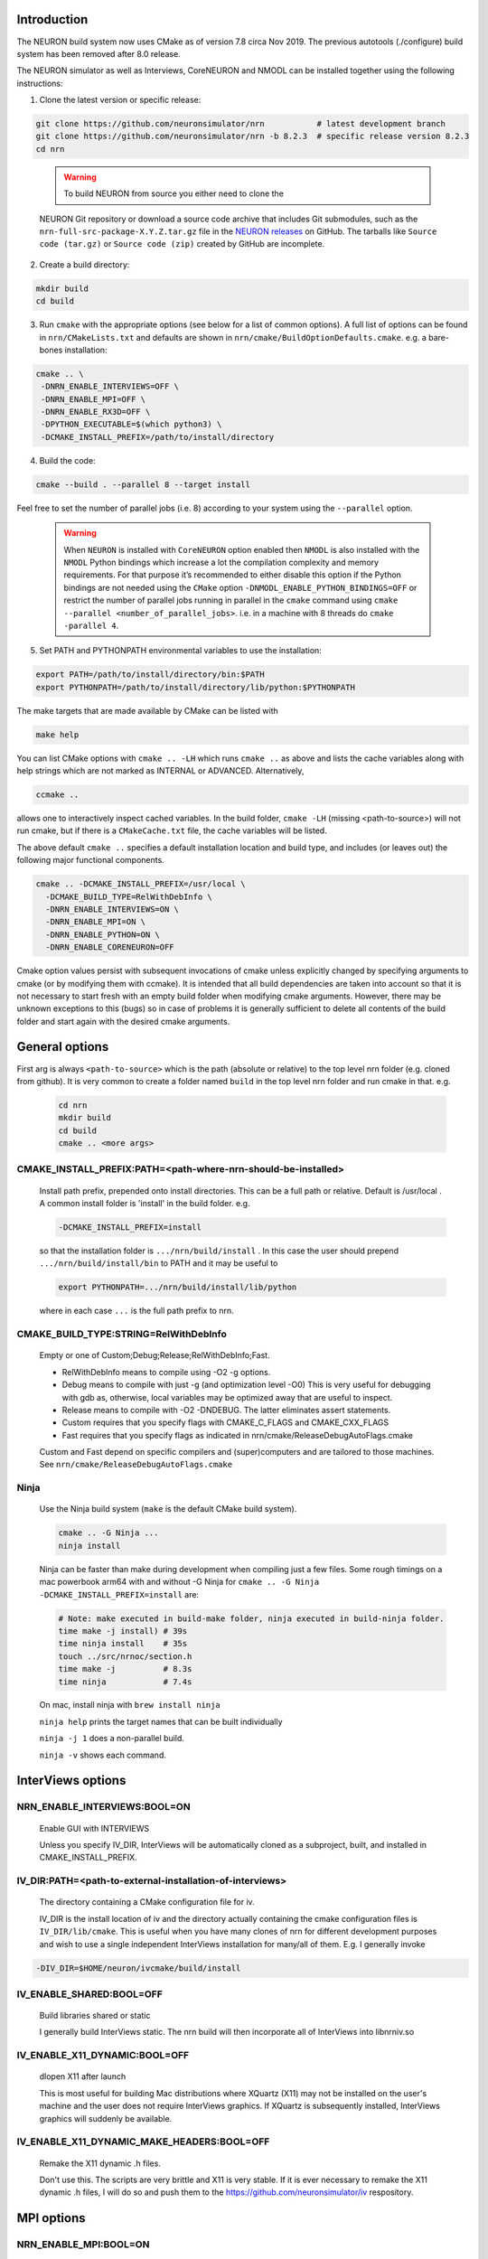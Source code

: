Introduction
============
The NEURON build system now uses CMake as of version 7.8 circa Nov 2019.
The previous autotools (./configure) build system has been removed after
8.0 release.

The NEURON simulator as well as Interviews, CoreNEURON and NMODL can be installed
together using the following instructions:

1. Clone the latest version or specific release:

.. code-block:: shell

   git clone https://github.com/neuronsimulator/nrn           # latest development branch
   git clone https://github.com/neuronsimulator/nrn -b 8.2.3  # specific release version 8.2.3
   cd nrn

..

   .. warning:: To build NEURON from source you either need to clone the
   NEURON Git repository or download a source code archive that includes
   Git submodules, such as the ``nrn-full-src-package-X.Y.Z.tar.gz`` file in
   the `NEURON
   releases <https://github.com/neuronsimulator/nrn/releases>`__ on
   GitHub. The tarballs like ``Source code (tar.gz)`` or
   ``Source code (zip)`` created by GitHub are incomplete.

2. Create a build directory:

.. code-block:: shell

   mkdir build
   cd build

3. Run ``cmake`` with the appropriate options (see below for a list of
   common options). A full list of options can be found in
   ``nrn/CMakeLists.txt`` and defaults are shown in
   ``nrn/cmake/BuildOptionDefaults.cmake``. e.g. a bare-bones
   installation:

.. code-block:: shell

   cmake .. \
    -DNRN_ENABLE_INTERVIEWS=OFF \
    -DNRN_ENABLE_MPI=OFF \
    -DNRN_ENABLE_RX3D=OFF \
    -DPYTHON_EXECUTABLE=$(which python3) \
    -DCMAKE_INSTALL_PREFIX=/path/to/install/directory

4. Build the code:

.. code-block:: shell

   cmake --build . --parallel 8 --target install

Feel free to set the number of parallel jobs (i.e. 8) according to your
system using the ``--parallel`` option.

   .. warning:: When ``NEURON`` is installed with ``CoreNEURON`` option enabled then ``NMODL`` is also installed with the ``NMODL`` Python bindings which increase a lot the compilation complexity and memory requirements. For that purpose it’s recommended to either disable this option if the Python bindings are not needed using the ``CMake`` option ``-DNMODL_ENABLE_PYTHON_BINDINGS=OFF`` or restrict the number of parallel jobs running in parallel in the ``cmake`` command using ``cmake --parallel <number_of_parallel_jobs>``. i.e. in a machine with 8 threads do ``cmake -parallel 4``.

5. Set PATH and PYTHONPATH environmental variables to use the
   installation:

.. code-block:: shell

   export PATH=/path/to/install/directory/bin:$PATH
   export PYTHONPATH=/path/to/install/directory/lib/python:$PYTHONPATH

The make targets that are made available by CMake can be listed with

.. code-block:: shell

  make help

You can list CMake options with
``cmake .. -LH``
which runs ``cmake ..`` as above and lists the cache variables along with help
strings which are not marked as INTERNAL or ADVANCED. Alternatively,

.. code-block:: shell

  ccmake ..

allows one to interactively inspect cached variables.
In the build folder, ``cmake -LH`` (missing <path-to-source>) will not
run cmake, but if there is a ``CMakeCache.txt`` file, the cache variables
will be listed.

The above default ``cmake ..`` specifies a default installation location
and build type, and includes (or leaves out) the following major
functional components.

.. code-block:: shell

  cmake .. -DCMAKE_INSTALL_PREFIX=/usr/local \
    -DCMAKE_BUILD_TYPE=RelWithDebInfo \
    -DNRN_ENABLE_INTERVIEWS=ON \
    -DNRN_ENABLE_MPI=ON \
    -DNRN_ENABLE_PYTHON=ON \
    -DNRN_ENABLE_CORENEURON=OFF

Cmake option values persist with subsequent invocations of cmake unless
explicitly changed by specifying arguments to cmake (or by modifying them
with ccmake). It is intended that all build dependencies are taken into
account so that it is not necessary to start fresh with an empty build
folder when modifying cmake arguments. However, there may be unknown
exceptions to this (bugs) so in case of problems it is generally sufficient
to delete all contents of the build folder and start again with the desired
cmake arguments.

General options
===============
First arg is always ``<path-to-source>`` which is the path (absolute or relative)
to the top level nrn folder (e.g. cloned from github). It is very common
to create a folder named ``build`` in the top level nrn folder and run cmake
in that. e.g.

 .. code-block:: shell

  cd nrn
  mkdir build
  cd build
  cmake .. <more args>

CMAKE_INSTALL_PREFIX:PATH=\<path-where-nrn-should-be-installed\>
----------------------------------------------------------------
  Install path prefix, prepended onto install directories.
  This can be a full path or relative. Default is /usr/local .
  A common install folder is 'install' in the build folder. e.g.

  .. code-block:: shell

    -DCMAKE_INSTALL_PREFIX=install

  so that the installation folder is ``.../nrn/build/install`` .
  In this case the user should prepend ``.../nrn/build/install/bin`` to PATH
  and it may be useful to

  .. code-block:: shell

    export PYTHONPATH=.../nrn/build/install/lib/python

  where in each case ``...`` is the full path prefix to nrn.

CMAKE_BUILD_TYPE:STRING=RelWithDebInfo
--------------------------------------
  Empty or one of Custom;Debug;Release;RelWithDebInfo;Fast.

  * RelWithDebInfo means to compile using -O2 -g options.
  * Debug means to compile with just -g (and optimization level -O0)
    This is very useful for debugging with gdb as, otherwise, local
    variables may be optimized away that are useful to inspect.
  * Release means to compile with -O2 -DNDEBUG.
    The latter eliminates assert statements.
  * Custom requires that you specify flags with CMAKE_C_FLAGS and CMAKE_CXX_FLAGS
  * Fast requires that you specify flags as indicated in nrn/cmake/ReleaseDebugAutoFlags.cmake

  Custom and Fast depend on specific compilers and (super)computers and are tailored to those
  machines. See ``nrn/cmake/ReleaseDebugAutoFlags.cmake``

Ninja
-----
  Use the Ninja build system (``make`` is the default CMake build system).

  .. code-block:: shell

    cmake .. -G Ninja ...
    ninja install

  Ninja can be faster than make during development when compiling
  just a few files. Some rough timings on a mac powerbook arm64 with and
  without -G Ninja for ``cmake .. -G Ninja -DCMAKE_INSTALL_PREFIX=install``
  are:

  .. code-block:: shell

    # Note: make executed in build-make folder, ninja executed in build-ninja folder.
    time make -j install) # 39s
    time ninja install    # 35s
    touch ../src/nrnoc/section.h
    time make -j          # 8.3s
    time ninja            # 7.4s

  On mac, install ninja with ``brew install ninja``

  ``ninja help`` prints the target names that can be built individually

  ``ninja -j 1`` does a non-parallel build.

  ``ninja -v`` shows each command.

InterViews options
==================

NRN_ENABLE_INTERVIEWS:BOOL=ON
-----------------------------
  Enable GUI with INTERVIEWS

  Unless you specify IV_DIR, InterViews will be automatically cloned as
  a subproject, built, and installed in CMAKE_INSTALL_PREFIX.

IV_DIR:PATH=<path-to-external-installation-of-interviews>
---------------------------------------------------------
  The directory containing a CMake configuration file for iv.

  IV_DIR is the install location of iv and the directory actually containing
  the cmake configuration files is ``IV_DIR/lib/cmake``.
  This is useful when you have many clones of nrn for different development
  purposes and wish to use a single independent InterViews installation
  for many/all of them. E.g. I generally invoke

.. code-block:: shell

  -DIV_DIR=$HOME/neuron/ivcmake/build/install

IV_ENABLE_SHARED:BOOL=OFF
-------------------------
  Build libraries shared or static

  I generally build InterViews static. The nrn build will then incorporate
  all of InterViews into libnrniv.so

IV_ENABLE_X11_DYNAMIC:BOOL=OFF
------------------------------
  dlopen X11 after launch

  This is most useful for building Mac distributions where XQuartz (X11) may
  not be installed on the user's machine and the user does not require
  InterViews graphics. If XQuartz is subsequently installed, InterViews graphics
  will suddenly be available.

IV_ENABLE_X11_DYNAMIC_MAKE_HEADERS:BOOL=OFF
-------------------------------------------
  Remake the X11 dynamic .h files.

  Don't use this. The scripts are very brittle and X11 is very stable.
  If it is ever necessary to remake the X11 dynamic .h files, I will
  do so and push them to the https://github.com/neuronsimulator/iv respository.

MPI options
===========

NRN_ENABLE_MPI:BOOL=ON
----------------------
  Enable MPI support

  Requires an MPI installation, e.g. openmpi or mpich. Note that the Python mpi4py module generally uses
  openmpi which cannot be mixed with mpich.

NRN_ENABLE_MPI_DYNAMIC:BOOL=OFF
-------------------------------
  Enable dynamic MPI library support

  This is mostly useful for binary distibutions where MPI may or may not
  exist on the target machine.

NRN_MPI_DYNAMIC:STRING=
-----------------------
  semicolon (;) separated list of MPI include directories to build against. Default to first found mpi)

  Cmake knows about openmpi, mpich, mpt, and msmpi. The dynamic loader for linux tries to load libmpi.so and if that fails, libmpich.so (the latter is good for cray mpi). The system then checks to see if a specific symbol exists in the libmpi... and determines whether to  load the libnrnmp_xxx.so for openmpi, mpich, or mpt. To make binary installers good for openmpi and mpich, I use

.. code-block:: shell

  -DNRN_MPI_DYNAMIC="/usr/local/include/;/home/hines/soft/mpich/include"

  This option is ignored unless NRN_ENABLE_MPI_DYNAMIC=ON

NRN_ENABLE_MUSIC:BOOL=OFF
-------------------------
  Enable MUSIC. MUlti SImulation Coordinator.

  MUSIC must already be installed. See https://github.com/INCF/MUSIC.
  Hints for MUSIC installation: use the switch-to-MPI-C-interface branch.
  Python3 must have mpi4py and cython modules. I needed a PYTHON_PREFIX, so
  on my Apple M1 used: ``./configure --prefix=`pwd`/musicinstall PYTHON_PREFIX=/Library/Frameworks/Python.framework/Versions/3.11 --disable-anysource``

  MPI and Python must be enabled.

  If MUSIC is installed but CMake cannot find its ``/path``, augment the
  semicolon separated list of paths ``-DCMAKE_PREFIX_PATH=...;/path;...``
  or pass the ``/path`` with ``-DMUSIC_ROOT=/path`` to cmake.
  CMake needs to find

  .. code-block:: shell

    /path/include/music.hh
    /path/lib/libmusic.so

  With the music installed above, cmake configuration example is
  ``build % cmake .. -G Ninja -DCMAKE_C_COMPILER=clang -DCMAKE_CXX_COMPILER=clang++ -DCMAKE_INSTALL_PREFIX=install -DPYTHON_EXECUTABLE=`which python3.11` -DNRN_ENABLE_RX3D=OFF -DCMAKE_BUILD_TYPE=Debug -DNRN_ENABLE_TESTS=ON -DNRN_ENABLE_MUSIC=ON -DCMAKE_PREFIX_PATH=$HOME/neuron/MUSIC/musicinstall``

  If -DNRN_ENABLE_MPI_DYNAMIC=ON then the nrnmusic interface to
  NEURON will also be dynamically loaded at runtime. (Generally useful
  only for binary distributions of NEURON (e.g. wheels) where NEURON may
  be installed and used prior to installing music.)

Python options
==============

NRN_ENABLE_PYTHON:BOOL=ON
-------------------------
  Enable Python interpreter support
  (default python, fallback to python3, but see PYTHON_EXECUTABLE below)

.. _cmake_nrn_enable_python_dynamic:
NRN_ENABLE_PYTHON_DYNAMIC:BOOL=OFF
----------------------------------
  Enable dynamic Python version support

  This is mostly useful for binary distributions where it is unknown which
  version, if any, of python exists on the target machine.

.. _cmake_nrn_python_dynamic:
NRN_PYTHON_DYNAMIC:STRING=
--------------------------
  Semicolon (;) separated list of Python executables to build support for.

  If the string is empty use the python specified by ``PYTHON_EXECUTABLE``.
  or else the default python (``python3`` in the ``$PATH``).
  Binary distributions often specify a list of python versions so that if any
  one of them is available on the target machine, NEURON + Python will be fully
  functional.
  You must specify exactly one executable for each minor version of Python that
  you would like to support.
  For example:

  .. code-block:: shell

    -DNRN_PYTHON_DYNAMIC="python3.8;python3.9;python3.10;python3.11"

  The first entry in the list is considered to be the default version, followed
  by alternatives in decreasing order of preference.
  The default version is used to execute build scripts, and many tests are only
  executed using this version.

  This option is ignored unless ``NRN_ENABLE_PYTHON_DYNAMIC=ON``, in which case
  ``PYTHON_EXECUTABLE`` is ignored.

PYTHON_EXECUTABLE:PATH=
-----------------------
  Use provided python binary instead of the one found by CMake.
  This must be a full path. We generally use

  .. code-block:: shell

    -DPYTHON_EXECUTABLE=`which python3.8`

NRN_ENABLE_MODULE_INSTALL:BOOL=ON
---------------------------------
  Enable installation of the NEURON Python module. 
  By default, the NEURON module is installed in CMAKE_INSTALL_PREFIX/lib/python.

  Note: When building wheels, this must be set to OFF since the top-level `setup.py`
  is already building the extensions.


NRN_ENABLE_RX3D:BOOL=ON
-----------------------
  Enable rx3d support

  No longer any reason to turn this off as build time is not significantly
  increased due to compiling cython generated files with -O0 by default.

NRN_RX3D_OPT_LEVEL:STRING=0
---------------------------
  Optimization level for Cython generated files (non-zero may compile slowly)

  It is not clear to me if -O0 has significantly less performance than -O2.
  Binary distributions are (or should be) built with

  .. code-block:: shell

    -DNRN_RX3D_OPT_LEVEL=2

CoreNEURON options
==================

NRN_ENABLE_CORENEURON:BOOL=OFF
------------------------------
  Enable CoreNEURON support

  If ON CoreNEURON will be built and any needed NMODL submodule dependencies
  cloned as external submodules.

NRN_ENABLE_MOD_COMPATIBILITY:BOOL=OFF
-------------------------------------
  Enable CoreNEURON compatibility for MOD files

  CoreNEURON does not allow the common NEURON THREADSAFE promotion of
  GLOBAL variables that appear on the right hand side of assignment statements
  to become thread specific variables. This option is
  automatically turned on if NRN_ENABLE_CORENEURON=ON.

Other CoreNEURON options:
-------------------------
  There are 20 or so cmake arguments specific to a CoreNEURON
  build that are listed in https://github.com/neuronsimulator/nrn/blob/master/src/coreneuron/CMakeLists.txt.
  The one of particular interest that can be used on the NEURON
  CMake configure line is `CORENRN_ENABLE_GPU`.

NMODL options
=============

To see all the NMODL CMake options you can look in `CMakeLists.txt <https://github.com/neuronsimulator/nrn/blob/master/src/nmodl/CMakeLists.txt>`__.

NMODL_ENABLE_PYTHON_BINDINGS:BOOL=OFF
-------------------------------------
  Enable pybind11 based python bindings

  Using this option the user can use the NMODL python package to use NMODL via python. For more information look at
  the NMODL documentation `here <../../nmodl/transpiler/notebooks/nmodl-python-tutorial.ipynb>`__.


Occasionally useful advanced options:
=====================================

  See all the options with ``ccmake ..`` in the build folder. They are
  also in the CMakeCache.txt file. Following is a definitely incomplete list.

CMAKE_C_COMPILER:FILEPATH=/usr/bin/cc
-------------------------------------
  C compiler

  On the mac, prior to knowing about
  ``export SDK_ROOT=$(xcrun -sdk macosx --show-sdk-path)``
  I got into the habit of

  .. code-block::

    -DCMAKE_C_COMPILER=clang -DCMAKE_CXX_COMPILER=clang++

  to avoid the problem of gcc not being able to find stdio.h when
  python was compiling inithoc.cpp

CMAKE_CXX_COMPILER:FILEPATH=/usr/bin/c++
----------------------------------------
  C plus plus compiler

NRN_ENABLE_DOCS:BOOL=OFF
------------------------
  Enable documentation targets in the build.
  This also makes all documentation dependencies into hard requirements, so
  CMake will report an error if anything is missing.
  There are five documentation targets:
    * ``doxygen`` generates Doxygen documentation from the NEURON source code.
    * ``notebooks`` executes the various Jupyter notebooks that are included in
      the documentation, so they contain both code and results, instead of just
      code. These are run in situ in the source tree, so if you run this target
      manually then make sure not to accidentally commit the results to git.
    * ``sphinx`` generates Sphinx documentation. This logically depends on
      ``notebooks``, as it generates HTML from the executed notebooks, but this
      dependency is not declared in the build system.
    * ``notebooks-clean`` removes the execution results from the Jupyter
      notebooks, leaving them in a clean state. This logically depends on
      ``sphinx``, as the execution results need to be converted to HTML before
      they are discarded, but this dependency is not declared in the build
      system.
    * ``docs`` is shorthand for building ``doxygen``, ``notebooks``, ``sphinx``
      and ``notebooks-clean`` in that order.

  .. warning::
    Executing the notebooks requires a functional NEURON installation.
    There are two possibilities here:
      * The default, which is sensible for local development, is that the
        ``notebooks`` target uses NEURON from the current CMake build directory.
        This implies that building the documentation builds NEURON too.
      * The alternative, which is enabled by setting
        ``-DNRN_ENABLE_DOCS_WITH_EXTERNAL_INSTALLATION=ON``, is that ``notebooks``
        does not depend on any other NEURON build targets. In this case you must
        provide an installation of NEURON by some other means. It will be assumed
        that commands like ``nrnivmodl`` work and that ``import neuron`` works
        in Python.

NRN_EXTRA_CXX_FLAGS:STRING=""
-----------------------------
  Compiler flags that are used to build NEURON code but not (unlike
  ``CMAKE_CXX_FLAGS``) code of dependencies built as submodules.
  This can be useful for tuning things like compiler warning flags.

NRN_EXTRA_MECH_CXX_FLAGS:STRING=""
----------------------------------
  Compiler flags that are used to build the C code generated by ``nocmodl`` but
  not source code files that are committed to the repository.

NRN_NMODL_CXX_FLAGS:STRING=""
-----------------------------
  Compiler flag to build tools like nocmodl, modlunit.

  In cluster environment with different architecture of login node
  and compute node, we need to compile tools like nocmodl and modlunit
  with different compiler options to run them on login/build nodes. This
  option appends provided flags to CMAKE_CXX_FLAGS.

  For example, with intel compiler compiling NEURON for KNL but building
  on a Skylake node:
  .. code-block::

    -DCMAKE_BUILD_TYPE=Custom -DCMAKE_CXX_FLAGS="-xMIC-AVX512" -DNRN_NMODL_CXX_FLAGS="-XHost"

Readline_ROOT_DIR:PATH=/usr
---------------------------
  Install directory prefix where readline is installed.

  If cmake can't find readline, you can give this hint with the directory
  path under which readline is installed. Note that on some platforms
  with multi-arch support (e.g. Debian/Ubuntu), CMake versions < 3.20 are not
  able to find readline library when NVHPC/PGI compiler is used (for GPU
  support). In this case you can install newer CMake (>= 3.20) or explicitly
  specify readline library using `-DReadline_LIBRARY=` option:
  .. code-block::

    -DReadline_LIBRARY=/usr/lib/x86_64-linux-gnu/libreadline.so

.. _cmake-nrn-enable-tests-option:

NRN_ENABLE_TESTS:BOOL=OFF
-------------------------
  Enable unit tests

  Clones the submodule catch2 from https://github.com/catchorg/Catch2.git and after a build using
  ``make`` can run the tests with ``make test``.
  May also need to ``pip install pytest``.
  ``make test`` is quite terse. To get the same verbose output that is
  seen with the CI tests, use ``ctest -VV`` (executed in the
  build folder) or an individual test with ``ctest -VV -R name_of_the_test``.
  One can also run individual test files
  with ``python3 -m pytest -s <testfile.py>`` or all the test files in that
  folder with ``python3 -m pytest -s``. (The ``-s`` shows all output on
  the terminal.) Note: It is helpful to ``make test``
  first to ensure any mod files needed are available to the tests. If
  running a test outside the folder where the test is located, it may be
  necessary to add the folder to PYTHONPATH. Note: The last python
  mentioned in the ``-DNRN_PYTHON_DYNAMIC=...`` (if the semicolon separated
  list is non-empty and ``-DNRN_ENABLE_PYTHON_DYNAMIC=ON``)
  is the one used for ``make test`` and ``ctest -VV``. Otherwise the
  value specified by ``PYTHON_EXECUTABLE`` is used.

  Example

  .. code-block:: shell

    mkdir build
    cmake .. -DNRN_ENABLE_TESTS=ON ...
    make -j
    make test
    ctest -VV -R parallel_tests
    cd ../test/pynrn
    python3 -m pytest
    python3 -m pytest test_currents.py

NRN_ENABLE_COVERAGE:BOOL=OFF
---------------------------
  Enable code coverage

  Requires ``lcov`` (e.g. ``sudo apt install lcov``).

  Provides two make targets to simplify the repeated "run tests, examine coverage"
  workflow.
    -- ``make cover_begin`` erases all previous coverage data
    (``*.gcda`` files), and creates a baseline report. (Note all files and
    folders are created in the ``CMAKE_BINARY_DIR`` where you ran cmake.)

    -- ``make cover_html`` creates a coverage report for the sum of all the
    software runs since the last ``cover_begin`` and prints a file url
    that you can paste into your browser to review the coverage.

  When using an iterative workflow to examine test coverage of a single
  or a few files, the above targets run much faster when this option is
  combined with `NRN_COVERAGE_FILES:STRING=`_

  Code coverage without the use of this option is explained in
  `Developer Builds: Code Coverage <../install/code_coverage.html>`_

NRN_COVERAGE_FILES:STRING=
-------------------------------------------------------------
  Coverage limited to semicolon (;) separated list of file paths
  relative to ``PROJECT_SOURCE_DIR``.

  ``-DNRN_COVERAGE_FILES="src/nrniv/partrans.cpp;src/nmodl/parsact.cpp;src/nrnpython/nrnpy_hoc.cpp"``

  For a list of all the cpp files changed in a pull request, consider
  copy/pasting the ``;`` separated list obtained with

  .. code-block:: shell

     a=`git diff --name-only master | grep '\.cpp'`
     echo $a | sed 's/ /;/g'


NRN_SANITIZERS:STRING=
----------------------
  Enable some combination of AddressSanitizer, LeakSanitizer, ThreadSanitizer
  and UndefinedBehaviorSanitizer. Accepts a comma-separated list of ``address``,
  ``leak``, ``thread`` and ``undefined``.
  See the "Diagnosis and Debugging" section for more information.
  Note that on macOS it can be a little intricate to combine
  ``-DNRN_SANITIZERS=address`` with the use of Python virtual environments; if
  you attempt this then the CMake code should recommend a solution.

  Note: the ``address`` sanitizer also prints leak infornation when a
  launch exits. That can be avoided with

  ``export ASAN_OPTIONS=detect_leaks=0``

Miscellaneous Rarely used options specific to NEURON:
=====================================================

NRN_ENABLE_DISCRETE_EVENT_OBSERVER:BOOL=ON
------------------------------------------
  Enable Observer to be a subclass of DiscreteEvent
  Can save space but a lot of component destruction may not notify other components that are watching it to no longer use that component. Useful only if one builds a model without needing to eliminate pieces of the model.

NRN_ENABLE_MECH_DLL_STYLE:BOOL=ON
---------------------------------
  Dynamically load nrnmech shared library

NRN_ENABLE_SHARED:BOOL=ON
-------------------------
  Build shared libraries (otherwise static library)

  This must be ON if python is launched and imports neuron. If OFF and one wants to use python it will be
  necessary to launch

  .. code-block:: shell

    nrniv -python

  Note that the top-level ``CMakeLists.txt`` file includes some custom configuration for Cray platforms.
  This may need to be adapted if you specify ``NRN_ENABLE_SHARED=OFF``.

NRN_ENABLE_THREADS:BOOL=ON
--------------------------
  Allow use of Pthreads

NRN_USE_REL_RPATH=OFF
---------------------
  Turned on when creating python wheels.

NRN_ENABLE_BACKTRACE:BOOL=OFF
-------------------------------------
  Generate a backtrace on floating, segfault, and bus exceptions.

  Avoids the need to use gdb to view the backtrace.

  Does not work with python.

  Note: floating exceptions are turned on with :func:`nrn_feenableexcept`.

NRN_LINK_AGAINST_PYTHON:BOOL=OFF
--------------------------------
  When ``NRN_ENABLE_PYTHON_DYNAMIC=ON`` then link the NEURON-Python interface
  libraries ``libnrnpythonX.Y.so`` against the corresponding Python library
  that was found at configuration time (``libpythonX.Y.so``).
  This is enabled by default on Windows, but is not generally needed on macOS
  and Linux, where the Python library is found and loaded dynamically at
  runtime.

NRN_PYTHON_EXTRA_FOR_TESTS:STRING=
----------------------------------
  Semicolon (;) separated list of Python executables that NEURON is **not**
  built with support for, for use in tests of error messages and reporting.
  For these purposes, minor versions (3.X and 3.Y) are considered different
  and patch versions (3.8.X and 3.8.Y) are considered to be the same.

NRN_ENABLE_MATH_OPT:BOOL=OFF
-------------------------------------
  Enable extra math optimisations.

  When using compilers like GCC and Clang, one needs to explicitly use compiler
  flags like `-funsafe-math-optimizations` in order to generate SIMD/vectorised
  code using vector math library. This flag adds these extra compiler flags
  to enable SIMD code.

  Note: Compilers like Intel, NVHPC, Cray etc enable such optimisations
  by default.

NRN_ENABLE_DIGEST:BOOL=OFF
------------------------------
  Provides \ :func:`nrn_digest` function for debugging cross platform floating
  result differences.

  Requires libcrypto

NRN_ENABLE_ARCH_INDEP_EXP_POW:BOOL=OFF
---------------------------------
  Provides \ :func:`use_exp_pow_precision` function so that exp and pow produce
  same results on all platforms.

  Requires mpfr (multiple precision floating-point computation). eg.
  ``sudo apt install libmpfr-dev``

  To get platform independent floating point results with clang,
  also consider using
  ``-DCMAKE_C_FLAGS="-ffp-contract=off" -DCMAKE_CXX_FLAGS="-ffp-contract=off"``
  or, alternatively, ``"-fp-model=strict``
